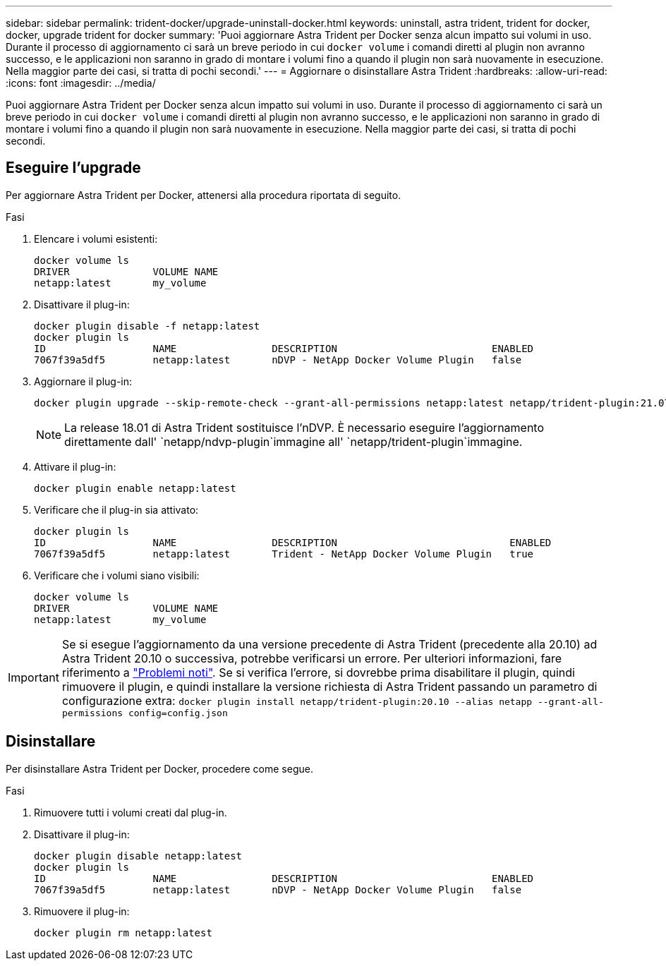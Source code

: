 ---
sidebar: sidebar 
permalink: trident-docker/upgrade-uninstall-docker.html 
keywords: uninstall, astra trident, trident for docker, docker, upgrade trident for docker 
summary: 'Puoi aggiornare Astra Trident per Docker senza alcun impatto sui volumi in uso. Durante il processo di aggiornamento ci sarà un breve periodo in cui `docker volume` i comandi diretti al plugin non avranno successo, e le applicazioni non saranno in grado di montare i volumi fino a quando il plugin non sarà nuovamente in esecuzione. Nella maggior parte dei casi, si tratta di pochi secondi.' 
---
= Aggiornare o disinstallare Astra Trident
:hardbreaks:
:allow-uri-read: 
:icons: font
:imagesdir: ../media/


[role="lead"]
Puoi aggiornare Astra Trident per Docker senza alcun impatto sui volumi in uso. Durante il processo di aggiornamento ci sarà un breve periodo in cui `docker volume` i comandi diretti al plugin non avranno successo, e le applicazioni non saranno in grado di montare i volumi fino a quando il plugin non sarà nuovamente in esecuzione. Nella maggior parte dei casi, si tratta di pochi secondi.



== Eseguire l'upgrade

Per aggiornare Astra Trident per Docker, attenersi alla procedura riportata di seguito.

.Fasi
. Elencare i volumi esistenti:
+
[listing]
----
docker volume ls
DRIVER              VOLUME NAME
netapp:latest       my_volume
----
. Disattivare il plug-in:
+
[listing]
----
docker plugin disable -f netapp:latest
docker plugin ls
ID                  NAME                DESCRIPTION                          ENABLED
7067f39a5df5        netapp:latest       nDVP - NetApp Docker Volume Plugin   false
----
. Aggiornare il plug-in:
+
[listing]
----
docker plugin upgrade --skip-remote-check --grant-all-permissions netapp:latest netapp/trident-plugin:21.07
----
+

NOTE: La release 18.01 di Astra Trident sostituisce l'nDVP. È necessario eseguire l'aggiornamento direttamente dall' `netapp/ndvp-plugin`immagine all' `netapp/trident-plugin`immagine.

. Attivare il plug-in:
+
[listing]
----
docker plugin enable netapp:latest
----
. Verificare che il plug-in sia attivato:
+
[listing]
----
docker plugin ls
ID                  NAME                DESCRIPTION                             ENABLED
7067f39a5df5        netapp:latest       Trident - NetApp Docker Volume Plugin   true
----
. Verificare che i volumi siano visibili:
+
[listing]
----
docker volume ls
DRIVER              VOLUME NAME
netapp:latest       my_volume
----



IMPORTANT: Se si esegue l'aggiornamento da una versione precedente di Astra Trident (precedente alla 20.10) ad Astra Trident 20.10 o successiva, potrebbe verificarsi un errore. Per ulteriori informazioni, fare riferimento a link:known-issues-docker.html["Problemi noti"^]. Se si verifica l'errore, si dovrebbe prima disabilitare il plugin, quindi rimuovere il plugin, e quindi installare la versione richiesta di Astra Trident passando un parametro di configurazione extra: `docker plugin install netapp/trident-plugin:20.10 --alias netapp --grant-all-permissions config=config.json`



== Disinstallare

Per disinstallare Astra Trident per Docker, procedere come segue.

.Fasi
. Rimuovere tutti i volumi creati dal plug-in.
. Disattivare il plug-in:
+
[listing]
----
docker plugin disable netapp:latest
docker plugin ls
ID                  NAME                DESCRIPTION                          ENABLED
7067f39a5df5        netapp:latest       nDVP - NetApp Docker Volume Plugin   false
----
. Rimuovere il plug-in:
+
[listing]
----
docker plugin rm netapp:latest
----

